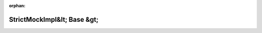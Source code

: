 .. meta::4f5368302fe3ce2254fbeb0b7102491c561997c0a5a9a8e9aaf25e9fbb091581639956e062bc113625248316c6385626d8d331ddd0eb3dba6bd9621f1fdb4a14

:orphan:

.. title:: Globalizer: Шаблон класса testing::internal::StrictMockImpl&lt; Base &gt;

StrictMockImpl&lt; Base &gt;
============================

.. container:: doxygen-content

   
   .. raw:: html
     :file: classtesting_1_1internal_1_1_strict_mock_impl.html
